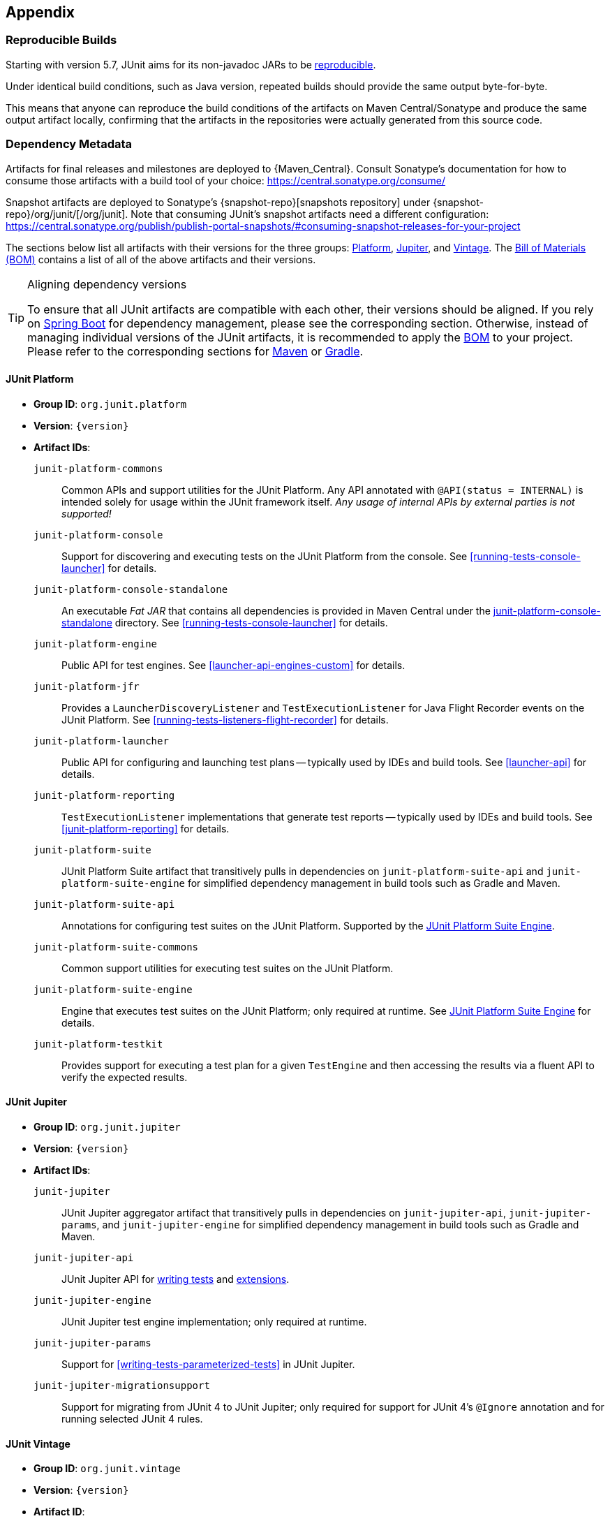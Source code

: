 [[appendix]]
== Appendix

[[reproducible-builds]]
=== Reproducible Builds

Starting with version 5.7, JUnit aims for its non-javadoc JARs to be
https://reproducible-builds.org/[reproducible].

Under identical build conditions, such as Java version, repeated builds should provide the
same output byte-for-byte.

This means that anyone can reproduce the build conditions of the artifacts on Maven
Central/Sonatype and produce the same output artifact locally, confirming that the
artifacts in the repositories were actually generated from this source code.

[[dependency-metadata]]
=== Dependency Metadata

Artifacts for final releases and milestones are deployed to {Maven_Central}. Consult
Sonatype's documentation for how to consume those artifacts with a build tool of your
choice: https://central.sonatype.org/consume/

Snapshot artifacts are deployed to Sonatype's {snapshot-repo}[snapshots repository]
under {snapshot-repo}/org/junit/[/org/junit]. Note that consuming JUnit's snapshot
artifacts need a different configuration:
https://central.sonatype.org/publish/publish-portal-snapshots/#consuming-snapshot-releases-for-your-project

The sections below list all artifacts with their versions for the three groups:
<<dependency-metadata-junit-platform, Platform>>,
<<dependency-metadata-junit-jupiter, Jupiter>>, and
<<dependency-metadata-junit-vintage, Vintage>>.
The <<dependency-metadata-junit-bom, Bill of Materials (BOM)>> contains a list of all
of the above artifacts and their versions.

[TIP]
.Aligning dependency versions
====
To ensure that all JUnit artifacts are compatible with each other, their versions should
be aligned.
If you rely on <<running-tests-build-spring-boot, Spring Boot>> for dependency management,
please see the corresponding section.
Otherwise, instead of managing individual versions of the JUnit artifacts, it is
recommended to apply the <<dependency-metadata-junit-bom, BOM>> to your project.
Please refer to the corresponding sections for <<running-tests-build-maven-bom, Maven>> or
<<running-tests-build-gradle-bom, Gradle>>.
====

[[dependency-metadata-junit-platform]]
==== JUnit Platform

* *Group ID*: `org.junit.platform`
* *Version*: `{version}`
* *Artifact IDs*:
  `junit-platform-commons`::
    Common APIs and support utilities for the JUnit Platform. Any API annotated with
    `@API(status = INTERNAL)` is intended solely for usage within the JUnit framework
    itself. _Any usage of internal APIs by external parties is not supported!_
  `junit-platform-console`::
    Support for discovering and executing tests on the JUnit Platform from the console.
    See <<running-tests-console-launcher>> for details.
  `junit-platform-console-standalone`::
    An executable _Fat JAR_ that contains all dependencies is provided in Maven Central under the
    https://repo1.maven.org/maven2/org/junit/platform/junit-platform-console-standalone[junit-platform-console-standalone]
    directory. See <<running-tests-console-launcher>> for details.
  `junit-platform-engine`::
    Public API for test engines. See <<launcher-api-engines-custom>> for details.
  `junit-platform-jfr`::
    Provides a `LauncherDiscoveryListener` and `TestExecutionListener` for Java Flight
	Recorder events on the JUnit Platform. See <<running-tests-listeners-flight-recorder>>
	for details.
  `junit-platform-launcher`::
    Public API for configuring and launching test plans -- typically used by IDEs and
    build tools. See <<launcher-api>> for details.
  `junit-platform-reporting`::
    `TestExecutionListener` implementations that generate test reports -- typically used
    by IDEs and build tools. See <<junit-platform-reporting>> for details.
  `junit-platform-suite`::
    JUnit Platform Suite artifact that transitively pulls in dependencies on
    `junit-platform-suite-api` and `junit-platform-suite-engine` for simplified dependency
	management in build tools such as Gradle and Maven.
  `junit-platform-suite-api`::
    Annotations for configuring test suites on the JUnit Platform. Supported by the
    <<junit-platform-suite-engine, JUnit Platform Suite Engine>>.
  `junit-platform-suite-commons`::
    Common support utilities for executing test suites on the JUnit Platform.
  `junit-platform-suite-engine`::
    Engine that executes test suites on the JUnit Platform; only required at runtime. See
    <<junit-platform-suite-engine,JUnit Platform Suite Engine>> for details.
  `junit-platform-testkit`::
     Provides support for executing a test plan for a given `TestEngine` and then
     accessing the results via a fluent API to verify the expected results.

[[dependency-metadata-junit-jupiter]]
==== JUnit Jupiter

* *Group ID*: `org.junit.jupiter`
* *Version*: `{version}`
* *Artifact IDs*:
  `junit-jupiter`::
    JUnit Jupiter aggregator artifact that transitively pulls in dependencies on
    `junit-jupiter-api`, `junit-jupiter-params`, and `junit-jupiter-engine` for
    simplified dependency management in build tools such as Gradle and Maven.
  `junit-jupiter-api`::
    JUnit Jupiter API for <<writing-tests,writing tests>> and <<extensions,extensions>>.
  `junit-jupiter-engine`::
    JUnit Jupiter test engine implementation; only required at runtime.
  `junit-jupiter-params`::
    Support for <<writing-tests-parameterized-tests>> in JUnit Jupiter.
  `junit-jupiter-migrationsupport`::
    Support for migrating from JUnit 4 to JUnit Jupiter; only required for support for
    JUnit 4's `@Ignore` annotation and for running selected JUnit 4 rules.

[[dependency-metadata-junit-vintage]]
==== JUnit Vintage

* *Group ID*: `org.junit.vintage`
* *Version*: `{version}`
* *Artifact ID*:
  `junit-vintage-engine`::
    JUnit Vintage test engine implementation that allows one to run _vintage_ JUnit tests
    on the JUnit Platform. _Vintage_ tests include those written using JUnit 3 or JUnit 4
    APIs or tests written using testing frameworks built on those APIs.

[[dependency-metadata-junit-bom]]
==== Bill of Materials (BOM)

The _Bill of Materials_ POM provided under the following Maven coordinates can be used to
ease dependency management when referencing multiple of the above artifacts using
https://maven.apache.org/guides/introduction/introduction-to-dependency-mechanism.html#Importing_Dependencies[Maven]
or https://docs.gradle.org/current/userguide/platforms.html#sub:bom_import[Gradle].

* *Group ID*: `org.junit`
* *Artifact ID*: `junit-bom`
* *Version*: `{version}`

[[dependency-metadata-dependencies]]
==== Dependencies

Most of the above artifacts have a dependency in their published Maven POMs on the
following _@API Guardian_ JAR.

* *Group ID*: `org.apiguardian`
* *Artifact ID*: `apiguardian-api`
* *Version*: `{apiguardian-version}`

In addition, most of the above artifacts have a direct or transitive dependency on the
following _OpenTest4J_ JAR.

* *Group ID*: `org.opentest4j`
* *Artifact ID*: `opentest4j`
* *Version*: `{ota4j-version}`

[[dependency-diagram]]
=== Dependency Diagram

image::component-diagram.svg[]
